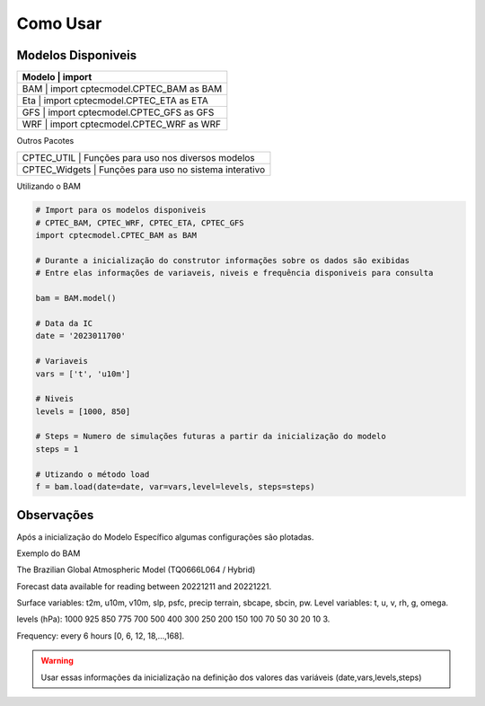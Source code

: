 Como Usar
=========

Modelos Disponiveis
-------------------

+-------------------------------------------------------------+
| Modelo                 | import                             |
+========================+====================================+
| BAM                    | import cptecmodel.CPTEC_BAM as BAM |
+-------------------------------------------------------------+
| Eta                    | import cptecmodel.CPTEC_ETA as ETA |
+-------------------------------------------------------------+
| GFS                    | import cptecmodel.CPTEC_GFS as GFS |
+-------------------------------------------------------------+
| WRF                    | import cptecmodel.CPTEC_WRF as WRF |
+-------------------------------------------------------------+

Outros Pacotes

+--------------------+----------------------------------------+
| CPTEC_UTIL         | Funções para uso nos diversos modelos  |
+-------------------------------------------------------------+
| CPTEC_Widgets      | Funções para uso no sistema interativo |
+--------------------+----------------------------------------+


Utilizando o BAM

.. code-block:: console

  # Import para os modelos disponiveis
  # CPTEC_BAM, CPTEC_WRF, CPTEC_ETA, CPTEC_GFS
  import cptecmodel.CPTEC_BAM as BAM

  # Durante a inicialização do construtor informações sobre os dados são exibidas
  # Entre elas informações de variaveis, niveis e frequência disponiveis para consulta

  bam = BAM.model()

  # Data da IC
  date = '2023011700'

  # Variaveis 
  vars = ['t', 'u10m']

  # Niveis
  levels = [1000, 850]

  # Steps = Numero de simulações futuras a partir da inicialização do modelo
  steps = 1

  # Utizando o método load
  f = bam.load(date=date, var=vars,level=levels, steps=steps)

Observações
-----------

Após a inicialização do Modelo Específico algumas configurações são plotadas.

Exemplo do BAM

The Brazilian Global Atmospheric Model (TQ0666L064 / Hybrid)

Forecast data available for reading between 20221211 and 20221221.

Surface variables: t2m, u10m, v10m, slp, psfc, precip terrain, sbcape, sbcin, pw. Level variables: t, u, v, rh, g, omega.

levels (hPa): 1000 925 850 775 700 500 400 300 250 200 150 100 70 50 30 20 10 3.

Frequency: every 6 hours [0, 6, 12, 18,...,168].

.. warning::

  Usar essas informações da inicialização na definição dos valores das variáveis (date,vars,levels,steps)



